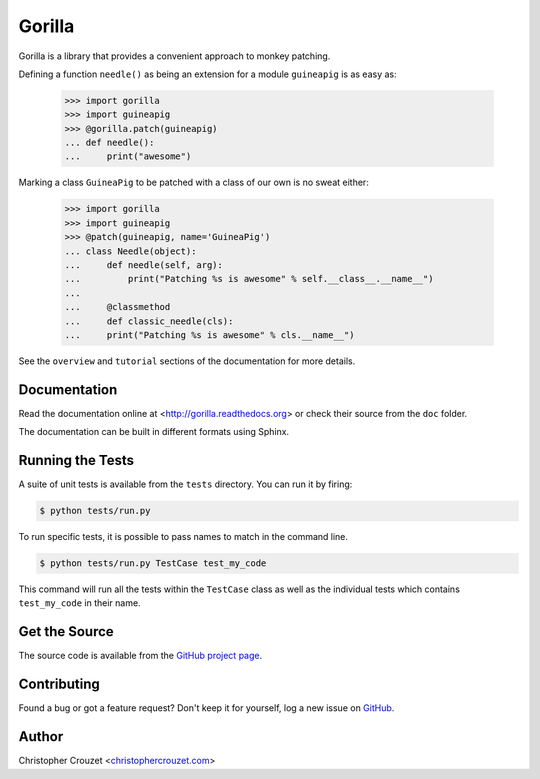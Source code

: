 Gorilla
=======

Gorilla is a library that provides a convenient approach to monkey patching.

Defining a function ``needle()`` as being an extension for a module
``guineapig`` is as easy as:

    >>> import gorilla
    >>> import guineapig
    >>> @gorilla.patch(guineapig)
    ... def needle():
    ...     print("awesome")


Marking a class ``GuineaPig`` to be patched with a class of our own is no sweat
either:

    >>> import gorilla
    >>> import guineapig
    >>> @patch(guineapig, name='GuineaPig')
    ... class Needle(object):
    ...     def needle(self, arg):
    ...         print("Patching %s is awesome" % self.__class__.__name__")
    ...     
    ...     @classmethod
    ...     def classic_needle(cls):
    ...     print("Patching %s is awesome" % cls.__name__")


See the ``overview`` and ``tutorial`` sections of the documentation for more
details.


Documentation
-------------

Read the documentation online at <http://gorilla.readthedocs.org> or check
their source from the ``doc`` folder.

The documentation can be built in different formats using Sphinx.


Running the Tests
-----------------

A suite of unit tests is available from the ``tests`` directory. You can run it
by firing:

.. code-block:: bash
    
    $ python tests/run.py


To run specific tests, it is possible to pass names to match in the command
line.

.. code-block:: bash
    
    $ python tests/run.py TestCase test_my_code


This command will run all the tests within the ``TestCase`` class as well as
the individual tests which contains ``test_my_code`` in their name.


Get the Source
--------------

The source code is available from the `GitHub project page`_.


Contributing
------------

Found a bug or got a feature request? Don't keep it for yourself, log a new
issue on `GitHub <https://github.com/christophercrouzet/gorilla/issues>`_.


Author
------

Christopher Crouzet
<`christophercrouzet.com <http://christophercrouzet.com>`_>


.. _GitHub project page: https://github.com/christophercrouzet/gorilla
